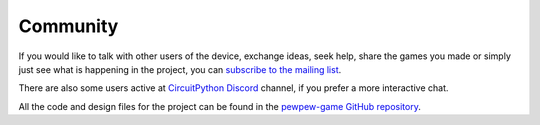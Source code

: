 Community
*********

If you would like to talk with other users of the device, exchange ideas, seek
help, share the games you made or simply just see what is happening in the
project, you can `subscribe to the mailing list <https://mail.python.org/mailman3/lists/pewpew.python.org/>`_.

There are also some users active at `CircuitPython
Discord <https://discordapp.com/channels/327254708534116352/327298996332658690>`_
channel, if you prefer a more interactive chat.

All the code and design files for the project can be found in the `pewpew-game GitHub repository <https://github.com/pewpew-game/>`_.
